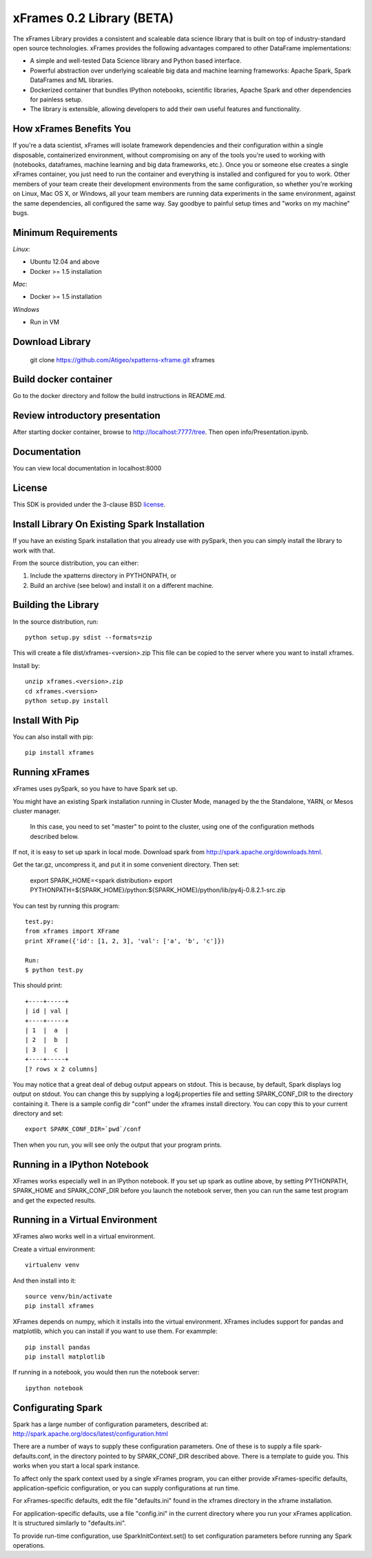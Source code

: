 xFrames 0.2 Library (BETA)
==========================

The xFrames Library provides a consistent and scaleable data science
library that is built on top of industry-standard open source
technologies. xFrames provides the following advantages compared to other
DataFrame implementations:

-  A simple and well-tested Data Science library and Python based
   interface.
-  Powerful abstraction over underlying scaleable big data and machine
   learning frameworks: Apache Spark, Spark DataFrames and ML libraries.
-  Dockerized container that bundles IPython notebooks, scientific
   libraries, Apache Spark and other dependencies for painless setup.
-  The library is extensible, allowing developers to add their own
   useful features and functionality.

How xFrames Benefits You
------------------------

If you're a data scientist, xFrames will isolate framework dependencies
and their configuration within a single disposable, containerized
environment, without compromising on any of the tools you're used to
working with (notebooks, dataframes, machine learning and big data
frameworks, etc.). Once you or someone else creates a single xFrames
container, you just need to run the container and everything is
installed and configured for you to work. Other members of your team
create their development environments from the same configuration, so
whether you're working on Linux, Mac OS X, or Windows, all your team
members are running data experiments in the same environment, against
the same dependencies, all configured the same way. Say goodbye to
painful setup times and "works on my machine" bugs.

Minimum Requirements
--------------------

*Linux*:

-  Ubuntu 12.04 and above
-  Docker >= 1.5 installation

*Mac*:

-  Docker >= 1.5 installation

*Windows*

-  Run in VM

Download Library
----------------

    git clone https://github.com/Atigeo/xpatterns-xframe.git xframes

Build docker container
----------------------

Go to the docker directory and follow the build instructions in
README.md.

Review introductory presentation
--------------------------------

After starting docker container, browse to http://localhost:7777/tree.
Then open info/Presentation.ipynb.

Documentation
-------------

You can view local documentation in localhost:8000

License
-------

This SDK is provided under the 3-clause BSD `license <LICENSE>`__.

Install Library On Existing Spark Installation
----------------------------------------------

If you have an existing Spark installation that you already use with
pySpark, then you can simply install the library to work with that.

From the source distribution, you can either:

1. Include the xpatterns directory in PYTHONPATH, or
2. Build an archive (see below) and install it on a different machine.

Building the Library
--------------------

In the source distribution, run::

  python setup.py sdist --formats=zip

This will create a file dist/xframes-<version>.zip This file can be copied to
the server where you want to install xframes.

Install by::

    unzip xframes.<version>.zip
    cd xframes.<version>
    python setup.py install

Install With Pip
----------------

You can also install with pip::

    pip install xframes


Running xFrames
---------------
xFrames uses pySpark, so you have to have Spark set up.

You might have an existing Spark installation running in Cluster Mode,
managed by the the Standalone, YARN, or Mesos cluster manager.
 In this case, you need to set "master" to point to the cluster, using one
 of the configuration methods described below.

If not, it is easy to set up spark in local mode.
Download spark from
http://spark.apache.org/downloads.html.

Get the tar.gz, uncompress it, and put it in some convenient directory.
Then set:

    export SPARK_HOME=<spark distribution>
    export PYTHONPATH=${SPARK_HOME}/python:${SPARK_HOME}/python/lib/py4j-0.8.2.1-src.zip

You can test by running this program::

    test.py:
    from xframes import XFrame
    print XFrame({'id': [1, 2, 3], 'val': ['a', 'b', 'c']})

    Run:
    $ python test.py

This should print::

    +----+-----+
    | id | val |
    +----+-----+
    | 1  |  a  |
    | 2  |  b  |
    | 3  |  c  |
    +----+-----+
    [? rows x 2 columns]


You may notice that a great deal of debug output appears on stdout.
This is because, by default, Spark displays log output on stdout.
You can change this by supplying a log4j.properties file and setting
SPARK_CONF_DIR to the directory containing it.  There is a sample
config dir "conf" under the xframes install directory.  You can copy this
to your current directory and set::

    export SPARK_CONF_DIR=`pwd`/conf

Then when you run, you will see only the output that your program prints.

Running in a IPython Notebook
-----------------------------

XFrames works especially well in an IPython notebook.
If you set up spark as outline above, by setting PYTHONPATH, SPARK_HOME
and SPARK_CONF_DIR before you launch the notebook server, then
you can run the same test program and get the expected results.

Running in a Virtual Environment
--------------------------------

XFrames alwo works well in a virtual environment.

Create a virtual environment::

    virtualenv venv

And then install into it::

    source venv/bin/activate
    pip install xframes

XFrames depends on numpy, which it installs into the virtual environment.
XFrames includes support for pandas and matplotlib, which you can
install if you want to use them.  For exammple::

    pip install pandas
    pip install matplotlib

If running in a notebook, you would then run the notebook server::

  ipython notebook


Configurating Spark
-------------------

Spark has a large number of configuration parameters, described at:
http://spark.apache.org/docs/latest/configuration.html

There are a number of ways to supply these configuration parameters.
One of these is to supply a file spark-defaults.conf, in the directory pointed
to by SPARK_CONF_DIR described above.  There is a template to guide you.
This works when you start a local spark instance.

To affect only the spark context used by a single xFrames program, you can
either provide xFrames-specific defaults, application-speficic configuration,
or you can supply configurations at run time.

For xFrames-specific defaults, edit the file "defaults.ini" found in the xframes
directory in the xframe installation.

For application-specific defaults, use a file "config.ini" in the current directory where you run
your xFrames application.  It is structured similarly to "defaults.ini".

To provide run-time configuration, use SparkInitContext.set() to set configuration parameters before
running any Spark operations.

